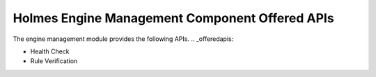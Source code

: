 Holmes Engine Management Component Offered APIs
===============================================
The engine management module provides the following APIs.
.. _offeredapis:

* Health Check
* Rule Verification

.. swaggerv2doc:: ../engine-d/src/main/resources/swagger.json
